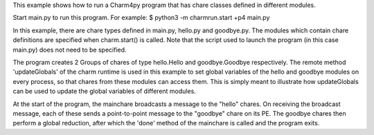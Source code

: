 

This example shows how to run a Charm4py program that has chare classes defined
in different modules.

Start main.py to run this program. For example:
$ python3 -m charmrun.start +p4 main.py

In this example, there are chare types defined in main.py, hello.py and
goodbye.py. The modules which contain chare definitions are specified when
charm.start() is called. Note that the script used to launch the program
(in this case main.py) does not need to be specified.

The program creates 2 Groups of chares of type hello.Hello and goodbye.Goodbye
respectively. The remote method 'updateGlobals' of the charm runtime is used
in this example to set global variables of the hello and goodbye modules on
every process, so that chares from these modules can access them. This is
simply meant to illustrate how updateGlobals can be used to update the global
variables of different modules.

At the start of the program, the mainchare broadcasts a message to the "hello"
chares. On receiving the broadcast message, each of these sends a point-to-point
message to the "goodbye" chare on its PE. The goodbye chares then perform a
global reduction, after which the 'done' method of the mainchare is called and
the program exits.
